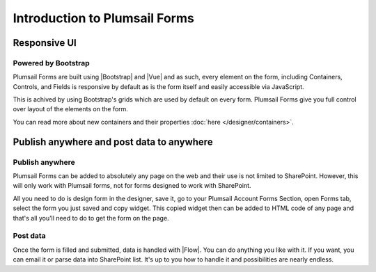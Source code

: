 Introduction to Plumsail Forms
==================================================

Responsive UI
--------------------------------------------------

Powered by Bootstrap
~~~~~~~~~~~~~~~~~~~~~~~~~~~~~~~~~~~~~~~~~~~~~~~~~~

Plumsail Forms are built using |Bootstrap| and |Vue| and as such, 
every element on the form, including Containers, Controls, and Fields is responsive by default as is the form itself and easily accessible via JavaScript.

.. |Bootstrap| raw:: html

   <a href="https://getbootstrap.com/" target="_blank">Bootstrap 4</a>



.. |Vue| raw:: html

   <a href="https://vuejs.org/" target="_blank">Vue.js 2</a>


This is achived by using Bootstrap's grids which are used by default on every form. Plumsail Forms give you full control over layout of the elements on the form.

You can read more about new containers and their properties :doc:`here </designer/containers>`.

Publish anywhere and post data to anywhere 
--------------------------------------------------


Publish anywhere
~~~~~~~~~~~~~~~~~~~~~~~~~~~~~~~~~~~~~~~~~~~~~~~~~~

Plumsail Forms can be added to absolutely any page on the web and their use is not limited to SharePoint. However, this will only work with Plumsail forms, not for forms designed to work with SharePoint.

All you need to do is design form in the designer, save it, go to your Plumsail Account Forms Section, open Forms tab, select  the form you just saved and copy widget.
This copied widget then can be added to HTML code of any page and that's all you'll need to do to get the form on the page.


Post data
~~~~~~~~~~~~~~~~~~~~~~~~~~~~~~~~~~~~~~~~~~~~~~~~~~

Once the form is filled and submitted, data is handled with |Flow|. You can do anything you like with it.
If you want, you can email it or parse data into SharePoint list. It's up to you how to handle it and possibilities are nearly endless.

.. |Flow| raw:: html

   <a href="https://flow.microsoft.com/en-us/" target="_blank">Microsoft Flow</a>